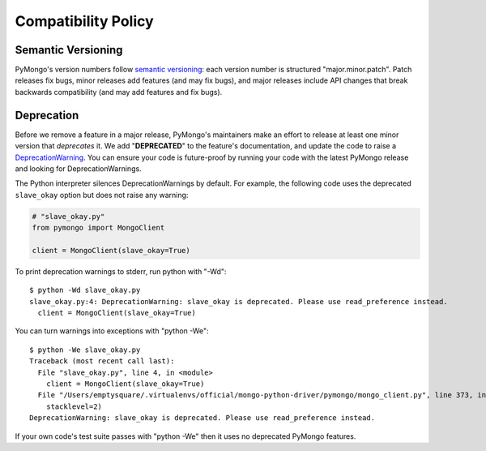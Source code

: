Compatibility Policy
====================

Semantic Versioning
-------------------

PyMongo's version numbers follow `semantic versioning`_: each version number
is structured "major.minor.patch". Patch releases fix bugs, minor releases
add features (and may fix bugs), and major releases include API changes that
break backwards compatibility (and may add features and fix bugs).

Deprecation
-----------

Before we remove a feature in a major release, PyMongo's maintainers make an
effort to release at least one minor version that *deprecates* it. We add
"**DEPRECATED**" to the feature's documentation, and update the code to raise a
`DeprecationWarning`_. You can ensure your code is future-proof by running
your code with the latest PyMongo release and looking for DeprecationWarnings.

The Python interpreter silences DeprecationWarnings by default. For example,
the following code uses the deprecated ``slave_okay`` option but does not
raise any warning:

.. code-block:: python

    # "slave_okay.py"
    from pymongo import MongoClient

    client = MongoClient(slave_okay=True)

To print deprecation warnings to stderr, run python with "-Wd"::

  $ python -Wd slave_okay.py
  slave_okay.py:4: DeprecationWarning: slave_okay is deprecated. Please use read_preference instead.
    client = MongoClient(slave_okay=True)

You can turn warnings into exceptions with "python -We"::

  $ python -We slave_okay.py
  Traceback (most recent call last):
    File "slave_okay.py", line 4, in <module>
      client = MongoClient(slave_okay=True)
    File "/Users/emptysquare/.virtualenvs/official/mongo-python-driver/pymongo/mongo_client.py", line 373, in __init__
      stacklevel=2)
  DeprecationWarning: slave_okay is deprecated. Please use read_preference instead.

If your own code's test suite passes with "python -We" then it uses no
deprecated PyMongo features.

.. seealso:: The Python documentation on `the warnings module`_,
   and `the -W command line option`_.

.. _semantic versioning: http://semver.org/

.. _DeprecationWarning:
  https://docs.python.org/2/library/exceptions.html#exceptions.DeprecationWarning

.. _the warnings module: https://docs.python.org/2/library/warnings.html

.. _the -W command line option: https://docs.python.org/2/using/cmdline.html#cmdoption-W
